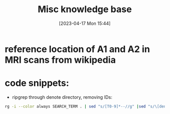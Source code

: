 #+title:      Misc knowledge base
#+date:       [2023-04-17 Mon 15:44]
#+filetags:   :thesis:
#+identifier: 20230417T154407

* reference location of A1 and A2 in MRI scans from wikipedia
#+attr_org: :width 500
[[file:images/reference-auditory-cortex-MRI.png]]
* code snippets:
- ripgrep through denote directory, removing IDs:
#+name: get-denote-files
    #+begin_src sh
  rg -i --color always SEARCH_TERM . | sed "s/[T0-9]*--//g" |sed "s/\[denote:[T0-9]*\]//g"|sed "s/\.\\\//g"
#+end_src
